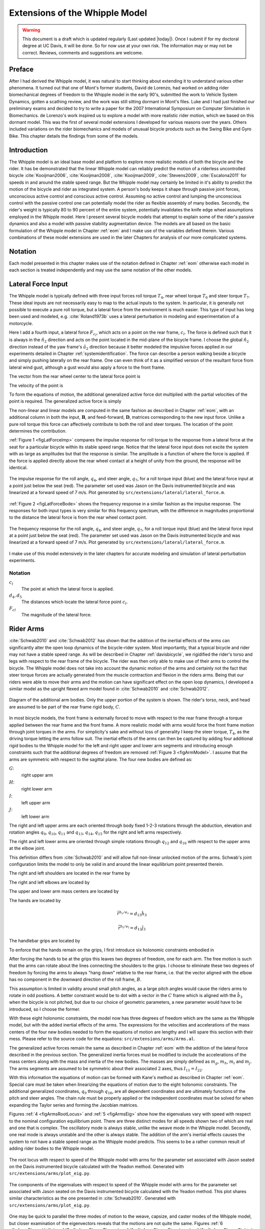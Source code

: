 .. _extensions:

===============================
Extensions of the Whipple Model
===============================

.. warning::

   This document is a draft which is updated regularly (Last updated |today|).
   Once I submit if for my doctoral degree at UC Davis, it will be done. So for
   now use at your own risk. The information may or may not be correct.
   Reviews, comments and suggestions are welcome.

Preface
=======

After I had derived the Whipple model, it was natural to start thinking about
extending it to understand various other phenomena. It turned out that one of
Mont's former students, David de Lorenzo, had worked on adding rider
biomechanical degrees of freedom to the Whipple model in the early 90's,
submitted the work to Vehicle System Dynamics, gotten a scathing review, and
the work was still sitting dormant in Mont's files. Luke and I had just
finished our preliminary exams and decided to try to write a paper for the 2007
International Symposium on Computer Simulation in Biomechanics. de Lorenzo's
work inspired us to explore a model with more realistic rider motion, which we
based on this dormant model. This was the first of several model extensions I
developed for various reasons over the years. Others included variations on the
rider biomechanics and models of unusual bicycle products such as the Swing
Bike and Gyro Bike. This chapter details the findings from some of the models.

Introduction
============

The Whipple model is an ideal base model and platform to explore more realistic
models of both the bicycle and the rider. It has be demonstrated that the
linear Whipple model can reliably predict the motion of a riderless
uncontrolled bicycle :cite:`Kooijman2006`, :cite:`Kooijman2008`, :cite:`Kooijman2009`,
:cite:`Stevens2009`, :cite:`Escalona2011` for speeds in and around the stable speed
range. But the Whipple model may certainly be limited in it's ability to
predict the motion of the bicycle and rider as integrated system. A person's
body keeps it shape through passive joint forces, unconscious active control
and conscious active control.  Assuming no active control and lumping the
unconscious control with the passive control one can potentially model the
rider as flexible assembly of many bodies. Secondly, the rider's weight is
typically 80 to 90 percent of the entire system, potentially invalidates the
knife edge wheel assumptions employed in the Whipple model. Here I present
several bicycle models that attempt to explain some of the rider's passive
dynamics and also a model with passive stability augmentation device. The
models are all based on the basic formulation of the Whipple model in Chapter
:ref:`eom` and I make use of the variables defined therein. Various
combinations of these model extensions are used in the later Chapters for
analysis of our more complicated systems.

Notation
========

Each model presented in this chapter makes use of the notation defined in
Chapter :ref:`eom` otherwise each model in each section is treated
independently and may use the same notation of the other models.

Lateral Force Input
===================

The Whipple model is typically defined with three input forces roll torque
:math:`T_4`, rear wheel torque :math:`T_6` and steer torque :math:`T_7`. These
ideal inputs are not necessarily easy to map to the actual inputs to the
system. In particular, it is generally not possible to execute a pure roll
torque, but a lateral force from the environment is much easier. This type of
input has long been used and modeled, e.g. :cite:`Roland1973b` uses a lateral
perturbation in modeling and experimentation of a motorcycle.

Here I add a fourth input, a lateral force :math:`F_{c_l}`, which acts on a
point on the rear frame, :math:`c_l`. The force is defined such that it is
always in the :math:`\hat{n}_2` direction and acts on the point located in the
mid-plane of the bicycle frame. I choose the global :math:`\hat{n}_2` direction
instead of the yaw frame's :math:`\hat{a}_2` direction because it better
modeled the impulsive forces applied in our experiments detailed in Chapter
:ref:`systemidentification`. The force can describe a person walking beside a
bicycle and simply pushing laterally on the rear frame. One can even think of
it as a simplified version of the resultant force from lateral wind gust,
although a gust would also apply a force to the front frame.

The vector from the rear wheel center to the lateral force point is

.. math::
   :label: eqLateralForcePoint

   \bar{r}^{c_l/d_o} = d_4\hat{c}_1 + d_5\hat{c}_3

The velocity of the point is

.. math::
   :label: eqClInN

   ^N\bar{v}^{c_l} = ^N\bar{v}^{d_o} + ^N\bar\omega^C\times\bar{r}^{c_l/d_o}

   ^N\bar\omega^C\times\bar{r}^{c_l/d_o} =
   d_5(u_5+s_4u_3)\hat{c}_1 +
   &(d_4(s_5u_4+c_4c_5u_3)-d_5(c_5u_4-s_5c_4u_3))\hat{c}_2 -
   d_4(u_5+s_4u_3)\hat{c}_3

To form the equations of motion, the additional generalized active force dot
multiplied with the partial velocities of the point is required. The
generalized active force is simply

.. math::
   :label: eqLateralForce

   \bar{R}^{c_l} = F_{c_l}\hat{n}_2

The non-linear and linear models are computed in the same fashion as described
in Chapter :ref:`eom`, with an additional column in both the input,
:math:`\mathbf{B}`, and feed-forward, :math:`\mathbf{D}`, matrices
corresponding to the new input force. Unlike a pure roll torque this force can
affectively contribute to both the roll and steer torques. The location of the
point determines the contribution.

:ref:`Figure 1 <figLatForceImp>` compares the impulse response for roll torque
to the response from a lateral force at the seat for a particular bicycle
within its stable speed range. Notice that the lateral force input does not
excite the system with as large as amplitudes but that the response is similar.
The amplitude is a function of where the force is applied. If the force is
applied directly above the rear wheel contact at a height of unity from the
ground, the response will be identical.

.. _figLatForceImp:

.. figure:: figures/extensions/lat-force-impulse.*
   :align: center
   :width: 4in
   :target: _images/lat-force-impulse.png

   The impulse response for the roll angle, :math:`q_4`, and steer angle,
   :math:`q_7`, for a roll torque input (blue) and the lateral force input at a
   point just below the seat (red). The parameter set used was Jason on the
   Davis instrumented bicycle and was linearized at a forward speed of 7 m/s.
   Plot generated by ``src/extensions/lateral/lateral_force.m``.

:ref:`Figure 2 <figLatForceBode>` shows the frequency response in a similar fashion
as the impulse response. The responses for both input types is very similar for
this frequency spectrum, with the difference in magnitudes proportional to the
distance the lateral force is from the rear wheel contact point.

.. _figLatForceBode:

.. figure:: figures/extensions/lat-force-bode.*
   :align: center
   :width: 5in
   :target: _images/lat-force-bode.png

   The frequency response for the roll angle, :math:`q_4`, and steer angle,
   :math:`q_7`, for a roll torque input (blue) and the lateral force input at a
   point just below the seat (red). The parameter set used was Jason on the
   Davis instrumented bicycle and was linearized at a forward speed of 7 m/s.
   Plot generated by ``src/extensions/lateral/lateral_force.m``.

I make use of this model extensively in the later chapters for accurate
modeling and simulation of lateral perturbation experiments.

Notation
--------

:math:`c_l`
   The point at which the lateral force is applied.
:math:`d_4,d_5`
   The distances which locate the lateral force point :math:`c_l`.
:math:`F_{cl}`
   The magnitude of the lateral force.

Rider Arms
==========

:cite:`Schwab2010` and :cite:`Schwab2012` has shown that the addition of the inertial
effects of the arms can significantly alter the open loop dynamics of the
bicycle-rider system. Most importantly, that a typical bicycle and rider may
not have a stable speed range. As will be described in Chapter
:ref:`davisbicycle`, we rigidified the rider's torso and legs with respect to
the rear frame of the bicycle. The rider was then only able to make use of
their arms to control the bicycle. The Whipple model does not take into account
the dynamic motion of the arms and certainly not the fact that steer torque
forces are actually generated from the muscle contraction and flexion in the
riders arms. Being that our riders were able to move their arms and the motion
can have significant effect on the open loop dynamics, I developed a similar
model as the upright flexed arm model found in :cite:`Schwab2010` and :cite:`Schwab2012`.

.. _figArmModel:

.. figure:: figures/extensions/arm-model-diagram.*
   :align: center
   :width: 3.56in
   :target: _images/arm-model-diagram.png

   Diagram of the additional arm bodies. Only the upper portion of the system
   is shown. The rider's torso, neck, and head are assumed to be part of the
   rear frame rigid body, :math:`C`.

In most bicycle models, the front frame is externally forced to move with
respect to the rear frame through a torque applied between the rear frame and
the front frame. A more realistic model with arms would force the front frame
motion through joint torques in the arms. For simplicity's sake and without
loss of generality I keep the steer torque, :math:`T_4`, as the driving torque
letting the arms follow suit. The inertial effects of the arms can then be
captured by adding four additional rigid bodies to the Whipple model for the
left and right upper and lower arm segments and introducing enough constraints
such that the additional degrees of freedom are removed :ref:`Figure 3
<figArmModel>`. I assume that the arms are symmetric with respect to the
sagittal plane. The four new bodies are defined as:

:math:`G`:
   right upper arm
:math:`H`:
   right lower arm
:math:`I`:
   left upper arm
:math:`J`:
   left lower arm

The right and left upper arms are each oriented through body fixed 1-2-3
rotations through the abduction, elevation and rotation angles :math:`q_9`,
:math:`q_{10}`, :math:`q_{11}` and :math:`q_{13}`, :math:`q_{14}`,
:math:`q_{15}` for the right and left arms respectively.

.. math::
   :label: eqRightShoulder

   ^C\mathbf{R}^G =
   \begin{bmatrix}
   c_{10}c_{11} & -c_{10}s_{11} & s_{10}\\
   s_9s_{10}c_{11} + s_{11}c_9 & -s_9s_{10}s_{11} + c_{11}c_9 & -s_9c_{10}\\
   -c_9s_{10}c_{11} + s_{11}s_9 & c_9s_{10}s_{11} + c_{11}s_9 & c_9c_{10}
   \end{bmatrix}

.. math::
   :label: eqLeftShoulder

   ^C\mathbf{R}^I =
   \begin{bmatrix}
   c_{14}c_{15} & -c_{14}s_{15} & s_{14}\\
   s_{13}s_{14}c_{15} + s_{15}c_{13} & -s_{13}s_{14}s_{15} + c_{15}c_{13} & -s_{13}c_{14}\\
   -c_{13}s_{14}c_{15} + s_{15}s_{13} & c_{13}s_{14}s_{15} + c_{15}s_{13} & c_{13}c_{14}
   \end{bmatrix}

The right and left lower arms are oriented through simple rotations through
:math:`q_{12}` and :math:`q_{16}` with respect to the upper arms at the elbow
joint.

.. math::
   :label: eqGtoH

   ^G\mathbf{R}^H =
   \begin{bmatrix}
     c_{12} & 0 & -s_{12}\\
     0 & 1 & 0\\
     s_{12} & 0 & c_{12}
   \end{bmatrix}

.. math::
   :label: eqItoJ

   ^I\mathbf{R}^J =
   \begin{bmatrix}
     c_{16} & 0 & -s_{16}\\
     0 & 1 & 0\\
     s_{16} & 0 & c_{16}
   \end{bmatrix}

This definition differs from :cite:`Schwab2010` and will allow full non-linear
unlocked motion of the arms. Schwab's joint configuration limits the model to
only be valid in and around the linear equilibrium point presented therein.

The right and left shoulders are located in the rear frame by

.. math::
   :label: eqShoulders

   \bar{r}^{s_r/d_o} = d_6 \hat{c}_1 + d_7 \hat{c}_2 + d_8 \hat{c}_3

   \bar{r}^{s_l/d_o} = d_6 \hat{c}_1 - d_7 \hat{c}_2 + d_8 \hat{c}_3

The right and left elbows are located by

.. math::
   :label: eqElbows

   \bar{r}^{e_r/s_r} = d_{12} \hat{g}_3

   \bar{r}^{e_l/s_l} = d_{12} \hat{i}_3

The upper and lower arm mass centers are located by

.. math::
   :label: eqArmCoM

   \bar{r}^{g_o/s_r} = l_5 \hat{g}_3

   \bar{r}^{h_o/e_r} = l_6 \hat{i}_3

   \bar{r}^{i_o/s_l} = l_5 \hat{i}_3

   \bar{r}^{j_o/e_l} = l_6 \hat{j}_3

The hands are located by

.. math::

   \bar{r}^{h_r/e_r} = d_{13} \hat{h}_3

   \bar{r}^{h_l/e_l} = d_{13} \hat{j}_3

The handlebar grips are located by

.. math::
   :label: eqGrips

   \bar{r}^{g_r/f_o} = d_9 \hat{e}_1 + d_{10} \hat{e}_2 + d_{11} \hat{e}_3

   \bar{r}^{g_l/f_o} = d_9 \hat{e}_1 - d_{10} \hat{e}_2 + d_{11} \hat{e}_3

To enforce that the hands remain on the grips, I first introduce six holonomic
constraints embodied in

.. math::
   :label: eqHandsOnGrips

   \bar{r}^{h_r/s_r} - \bar{r}^{g_r/s_r} = 0

   \bar{r}^{h_l/s_l} - \bar{r}^{g_l/s_l} = 0

After forcing the hands to be at the grips this leaves two degrees of freedom,
one for each arm.  The free motion is such that the arms can rotate about the
lines connecting the shoulders to the grips. I choose to eliminate these two
degrees of freedom by forcing the arms to always "hang down" relative to the rear
frame, i.e. that the vector aligned with the elbow has no component in the
downward direction of the roll frame, :math:`B`.

.. math::
   :label: eqArmsDown

   \hat{g}_2 \cdot \hat{b}_3 = 0

   \hat{i}_2 \cdot \hat{b}_3 = 0

This assumption is limited in validity around small pitch angles, as a large
pitch angles would cause the riders arms to rotate in odd positions. A better
constraint would be to dot with a vector in the :math:`C` frame which is
aligned with the :math:`\hat{b}_3` when the bicycle is not pitched, but due to
our choice of geometric parameters, a new parameter would have to be
introduced, so I choose the former.

With these eight holonomic constraints, the model now has three degrees of
freedom which are the same as the Whipple model, but with the added inertial
effects of the arms. The expressions for the velocities and accelerations of
the mass centers of the four new bodies needed to form the equations of motion
are lengthy and I will spare this section with their mess. Please refer to the
source code for the equations: ``src/extensions/arms/Arms.al``.

The generalized active forces remain the same as described in Chapter
:ref:`eom` with the addition of the lateral force described in the previous
section. The generalized inertia forces must be modified to include the
accelerations of the mass centers along with the mass and inertia of the new
bodies. The masses are simply defined as :math:`m_g`, :math:`m_h`, :math:`m_i`
and :math:`m_j`. The arms segments are assumed to be symmetric about their
associated :math:`2` axes, thus :math:`I_{11} = I_{22}`.

.. math::
   :label: eqIUpperArm

   \mathbf{I}_G =
   \begin{bmatrix}
     I_{G11} & 0 & 0\\
     0 & I_{G11} & 0\\
     0 & 0 & I_{G33}
   \end{bmatrix}
   =
   \mathbf{I}_I =
   \begin{bmatrix}
     I_{I11} & 0 & 0\\
     0 & I_{I11} & 0\\
     0 & 0 & I_{I33}
   \end{bmatrix}

.. math::
   :label: eqILowerArm

   \mathbf{I}_H =
   \begin{bmatrix}
     I_{H11} & 0 & 0\\
     0 & I_{H11} & 0\\
     0 & 0 & I_{H33}
   \end{bmatrix}
   =
   \mathbf{I}_J =
   \begin{bmatrix}
     I_{J11} & 0 & 0\\
     0 & I_{J11} & 0\\
     0 & 0 & I_{J33}
   \end{bmatrix}

With this information the equations of motion can be formed with Kane's method
as described in Chapter :ref:`eom`. Special care must be taken when linearizing
the equations of motion due to the eight holonomic constraints. The additional
generalized coordinates, :math:`q_9` through :math:`q_{16}`, are all dependent
coordinates and are ultimately functions of the pitch and steer angles. The
chain rule must be properly applied or the independent coordinates must be
solved for when expanding the Taylor series and forming the Jacobian matrices.

Figures :ref:`4 <figArmsRootLocus>` and :ref:`5 <figArmsEig>` show how the
eigenvalues vary with speed with respect to the nominal configuration
equilibrium point. There are three distinct modes for all speeds shown two of
which are real and one that is complex. The oscillatory mode is always stable,
unlike the weave mode in the Whipple model. Secondly, one real mode is always
unstable and the other is always stable. The addition of the arm's inertial
effects causes the system to not have a stable speed range as the Whipple model
predicts. This seems to be a rather common result of adding rider bodies to the
Whipple model.

.. _figArmsRootLocus:

.. figure:: figures/extensions/arms-root-locus.*
   :width: 4in
   :align: center
   :target: _images/arms-root-locus.png

   The root locus with respect to speed of the Whipple model with arms for the
   parameter set associated with Jason seated on the Davis instrumented bicycle
   calculated with the Yeadon method. Generated with
   ``src/extensions/arms/plot_eig.py``.

.. _figArmsEig:

.. figure:: figures/extensions/arms-eig.*
   :width: 4in
   :align: center
   :target: _images/arms-eig.png

   The components of the eigenvalues with respect to speed of the Whipple model
   with arms for the parameter set associated with Jason seated on the Davis
   instrumented bicycle calculated with the Yeadon method. This plot shares
   similar characteristics as the one presented in :cite:`Schwab2010`. Generated
   with ``src/extensions/arms/plot_eig.py``.

One may be quick to parallel the three modes of motion to the weave, capsize,
and caster modes of the Whipple model, but closer examination of the
eigenvectors reveals that the motions are not quite the same. Figures :ref:`6
<figArmsPhasorHalf>`, :ref:`7 <figArmsPhasorThree>`, :ref:`8
<figArmsPhasorFive>`, and :ref:`9 <figArmsPhasorEight>` are phasor plots of the
eigenvector components at various speeds which correspond to the ones given in
previous chapter for the Whipple model.

The phasor diagrams show that the most negative real eigenmode is not as nearly
as fast as the caster mode and it is no longer dominated by steer angle. The
mode decays in both roll and steer with roll dominant at low speeds and steer
at high speeds. The unstable real eigenmode is dominant in roll angle and slows
with increasing speed like the Whipple model, but is unstable for the given
speeds. The stable oscillatory mode is dominant in steer and low speeds and
roll at high speeds. The 0.5 m/s case is interesting in that the mode is
primarily a stable oscillation in steer angle around 0.3 hertz. As the speed
increases the larger roll angle magnitude is different in behavior than the
Whipple weave mode.

.. _figArmsPhasorHalf:

.. figure:: figures/extensions/arms-phasor-half.*
   :width: 6in
   :align: center
   :target: _images/arms-phasor-half.png

   Normalized eigenvector components plotted in the real/imaginary plane for
   each mode at a forward speed of 0.5 m/s. Only the roll angle, :math:`q_4`,
   and steer angle, :math:`q_7`, components are shown. Generated with
   ``src/extensions/arms/plot_eig.py``.

.. _figArmsPhasorThree:

.. figure:: figures/extensions/arms-phasor-three.*
   :width: 6in
   :align: center
   :target: _images/arms-phasor-three.png

   Normalized eigenvector components plotted in the real/imaginary plane for
   each mode at a forward speed of 3.0 m/s. Only the roll angle, :math:`q_4`,
   and steer angle, :math:`q_7`, components are shown. Generated with
   ``src/extensions/arms/plot_eig.py``.

.. _figArmsPhasorFive:

.. figure:: figures/extensions/arms-phasor-five.*
   :width: 6in
   :align: center
   :target: _images/arms-phasor-five.png

   Normalized eigenvector components plotted in the real/imaginary plane for
   each mode at a forward speed of 5.0 m/s. Only the roll angle, :math:`q_4`,
   and steer angle, :math:`q_7`, components are shown. Generated with
   ``src/extensions/arms/plot_eig.py``.

.. _figArmsPhasorEight:

.. figure:: figures/extensions/arms-phasor-eight.*
   :width: 6in
   :align: center
   :target: _images/arms-phasor-eight.png

   Normalized eigenvector components plotted in the real/imaginary plane for
   each mode at a forward speed of 8.0 m/s. Only the roll angle, :math:`q_4`,
   and steer angle, :math:`q_7`, components are shown. Generated with
   ``src/extensions/arms/plot_eig.py``.

Notation
--------

:math:`G,J,I,J`
   The arm rigid bodies.
:math:`d_6`-:math:`d_{13}`
   Geometric distances to locate the arm joints.
:math:`s_r,e_r,h_r,g_r,s_l,e_l,h_l,g_l`
   Points on the arms and handlebars: (s)houlder, (e)lbow, (h)and, and (g)rip.
   Subscripts: (l)eft and (r)ight.
:math:`m_g,m_h,m_i,m_j`
   The masses of the arm rigid bodies.
:math:`\mathbf{I}_G,\mathbf{I}_H,\mathbf{I}_I,\mathbf{I}_J`
   The inertia tensors of the arm rigid bodies defined about the mass center
   and with respect to the local reference frame.

Front wheel flywheel
====================

Another model extension that perked my interest involves addition of an extra
rotating wheel coincident with the front wheel. It is well known that that
increasing the angular momentum of the front wheel via change in inertia
(:cite:`Astrom2005`, :cite:`Franke1990`) or rotational speed, has a strong
effect on the stability of the Whipple model. For the benchmark bicycle
:cite:`Meijaard2007`, independently increasing the moment of inertia of the
front wheel, decreases both the weave and capsize speeds. A low weave speed may
provide open loop stability advantages to riders at low speed, with the
reasoning that a stable bicycle may require less rider control. Conversely, it
has also be shown that both a bicycle without gyroscopic effects can be stable
:cite:`Kooijman2011` and that humans can ride them :cite:`Jones1970` with
little difficulty. The idea that gyroscopic action can stabilize a moving two
wheeled vehicle has been demonstrated as early as the dawn of the 20th century,
with the invention of the gyro monorail and the gyro car
(:cite:`WikipediaGyromonorail2012`, :cite:`WikipediaGyroCar2012`) which made
use of control servos to gyros to applied roll righting torques to the single
track vehicles. Of more recent interest, several engineering students at
Dartmouth University applied this theory to a compact flywheel mounted within
the spokes of a children's bicycle wheel :cite:`Ward2006` taking advantage of
the fact that the flywheel imparts torques such that the bicycle steers into
the fall. This has since been developed into a commercially available product,
the GyroBike, that claims to allow children to learn to ride easier, due to the
bicycle's increased stability at low speeds. I was given an article about the
bicycle from the Dartmouth alumni magazine, subsequently met the woman created
the startup company around the idea in San Francisco, was able to test ride the
full scale prototype, and eventually purchased a 12" version of the bicycle.
The bicycle alone stays very stable even to extremely low speeds, but when I,
as an experienced rider, tried ride and control it the steering felt less
responsive than one would generally prefer.

.. todo:: Check size of gyrobike wheel.

.. raw:: html

   <p>The following video demonstrates that the gyrobike without a rider is
   stabilized at 2 m/s when the flywheel is at full speed.</p>

   <center>
     <iframe width="420" height="315"
       src="http://www.youtube.com/embed/YmtPNIu4WI0"
       frameborder="0" allowfullscreen>
     </iframe>
   </center>

Using the Whipple model presented in Chapter :ref:`eom` as a base model, the
flywheel's effect can be modeled by adding an additional symmetric rigid body,
:math:`G` with mass :math:`m_g` to the system which rotates about the front
wheel axis though a new generalized coordinate, :math:`q_9`. The angular
velocity and acceleration of the new body are defined with the simple
kinematical differential equation

.. math::
   :label: eqQ9

   ^F\omega^G = \dot{q}_9 \hat{e}_2 = u_9 \hat{e}_2

where

.. math::
   :label: eqU9

   ^F\alpha^G = \dot{u}_9 \hat{e}_2

The location of the flywheel center of mass is at the same point as the front
wheel center of mass, making the linear velocities and accelerations the
same as the front wheel

.. math::
   :label: eqVGo

   ^N\bar{v}^{g_o} = ^N\bar{v}^{f_o}

.. math::
   :label: eqAGo

   ^N\bar{a}^{g_o} = ^N\bar{a}^{f_o}

An additional torque, :math:`T_9`, is required to drive the flywheel relative
to the front wheel

.. math::
   :label: eqT9

   \bar{T}^F = -T_9\hat{e}_2

   \bar{T}^G = T_9\hat{e}_2

At this point, :math:`\tilde{F}_r`, can be formed with an additional equation
for the new degree of freedom.

The generalized inertia force, :math:`\tilde{F}^*_r` is formed by taking into
account the mass, :math:`m_g`, and inertia of the new body

.. math::
   :label: eqIG

   \mathbf{I}_G =
   \begin{bmatrix}
     I_{G11} & 0 & 0\\
     0 & I_{G22} & 0\\
     0 & 0 & I_{G11}
   \end{bmatrix}

The equations of motion are formed and linearized with respect to the nominal
equilibrium point and a nominal angular velocity of the flywheel. Figures
:ref:`10 <figGyroOff>`, :ref:`11 <figGyroVary>`, :ref:`12 <figGyroOffRider>`,
and :ref:`13 <figGyroVaryRider>` show how adjusting the flywheel angular velocity can
affect the stability of the bicycle which may be beneficial for people learning
to ride a bicycle. All of the plots were generated using parameters measured
from a production GyroBike and the rider's parameters were generated by scaling
the Yeadon geometry of an adult, Charlie, to child size proportions which
are detailed in Chapter :ref:`physicalparameters`.

.. _figGyroOff:

.. figure:: figures/extensions/gyrobike-flywheel-off.*
   :width: 4in
   :align: center
   :target: _images/gyrobike-flywheel-off.png

   The locus of the eigenvalue components with respect to the forward speed
   when the flywheel is fixed to the front wheel (i.e. has the same angular
   velocity as the front wheel). The solid lines show the real parts and the
   dotted lines show the imaginary parts, with color matching the parts for a
   given eigenvalue. Generated by ``src/extensions/gyro/gyrobike_linear.py``.

.. _figGyroVary:

.. figure:: figures/extensions/gyrobike-vary-flywheel.*
   :width: 4in
   :align: center
   :target: _images/gyrobike-vary-flywheel.png

   The locus of the eigenvalue components with respect to the flywheel angular
   speed when the forward velocity is 0.5 m/s. The solid lines show the real
   parts and the dotted lines show the imaginary parts, with color matching the
   parts for a given eigenvalue. Generated by
   ``src/extensions/gyro/gyrobike_linear.py``.

:ref:`Figure 10 <figGyroOff>` depicts similar dynamics as one would expect from
a riderless bicycle with a relatively low weave critical speed (~2.25 m/s).
:ref:`Figure 11 <figGyroVary>` then shows that the very unstable system at low
speeds can certainly be made stable by increasing the angular velocity of the
flywheel. In particular the bicycle becomes stable around 1000 rpm but it is
also interesting to note that increasing the velocity too much (> 3500 rpm)
results in an de-stable system. The actual Gyrobike flywheel spins at speeds up
to 2000 rpm and riderless stability can clearly be observed.

.. _figGyroOffRider:

.. figure:: figures/extensions/gyrobike-flywheel-off-rider.*
   :width: 4in
   :align: center
   :target: _images/gyrobike-flywheel-off-rider.png

   The locus of the eigenvalue components with respect to the forward speed
   when the flywheel is fixed to the front wheel (i.e. has the same angular
   velocity as the front wheel) and a rigid child is seated on the bicycle. The
   solid lines show the real parts and the dotted lines show the imaginary
   parts, with color matching the parts for a given eigenvalue. Generated by
   ``src/extensions/gyro/gyrobike_linear.py``.

.. _figGyroVaryRider:

.. figure:: figures/extensions/gyrobike-vary-flywheel-rider.*
   :width: 4in
   :align: center
   :target: _images/gyrobike-vary-flywheel-rider.png

   The locus of the eigenvalue components with respect to the flywheel angular
   speed when the forward velocity is 0.5 m/s and a rigid child is seated on
   the bicycle. The solid lines show the real parts and the dotted lines show
   the imaginary parts, with color matching the parts for a given eigenvalue.
   Generated by ``src/extensions/gyro/gyrobike_linear.py``.

:ref:`Figure 12 <figGyroOffRider>` shows that the weave critical speed with a
rider is about 1 m/s greater than without a rider. :ref:`Figure 13
<figGyroOffRider>` shows that if a child sized rider is rigidly added to the
rear frame that the flywheel must spin up to 3500 rpm for the system to be
stable and the time constant of the unstable eigenvalue doesn't decrease
relatively much until you at least have the flywheel spinning at 2000 rpm. Also
as with the riderless case, the system can be de-stablized if the wheel spins at
a high enough rate; in this case about 7000 rpm.

.. _figGyroNonLin:

.. figure:: figures/extensions/gyro-nonlin-sim.*
   :width: 5in
   :align: center
   :target: _images/gyro-nonlin-sim.png

   The open loop non-linear simulation of the gyro bicycle given the initial
   conditions: :math:`u_4=0.5` rad/s, :math:`u_6=-v/r_R` where :math:`v=0.5`
   m/s, :math:`u_9=-5000` rpm.

:ref:`Figure 14 <figGyroNonLin>` shows the resulting time history of the
non-linear model traveling at a very slow speed with the flywheel spinning fast
enough to stabilize the bicycle. The gyroscopic torques causes the steer angle
to change rapidly to steer into the fall. The conservative nature of the system
causes the forward speed to increase slightly and in this case the flywheel
rotational speed decreases slightly.

This model and these examples give credence to the effectiveness of increasing
the angular momentum of the front wheel in stabilizing the bicycle. The
gyroscopic forces may not be necessarily for stability but have great power in
stabilizing even very unstable systems. It does come a cost though, both in the
flywheel weight and the need to spin the flywheel at high speeds. When the
child rider's inertia is accounted for, very high spin speeds are needed to
stabilize the system. And interestingly, increasing the flywheel speed too much
can destabilize the system, albeit only marginally.

Notation
--------

:math:`G`
   The flywheel rigid body.
:math:`m_g`
   Mass of the flywheel.
:math:`q_9`
   Angle of the flywheel with respect to the front wheel.
:math:`u_9`
   Angular rate of the flywheel with respect to the front wheel.
:math:`g_o`
   Flywheel mass center.
:math:`T_9`
   Torque acting between the front wheel and the flywheel.
:math:`\mathbf{I}_G`
   Inertia tensor of the flywheel.
:math:`v`
   The forward speed of the bicycle: :math:`v = - r_R u_6`.

Leaning rider extension
=======================

A common assumption regarding how a person biomechanically controls a bicycle
with minimal or no input via the handlebars is that the rider can lean their
body relative to the bicycle rear frame. This assumption is more often than not
drawn from observing no-hands riding and the rider seems to lean relative to
the bicycle frame. A simple leaning rider can be modeled by adding an
additional rider upper body as an inverted pendulum atop the bicycle.  This
introduces an additional lean degree of freedom, :math:`q_9`, can be
accompanied by a rider lean torque, :math:`T_9` which models the rider's
ability to apply forces between the upper torso and the rear frame.

Many have created variations of this model in the past including
:cite:`Lunteren1967`, :cite:`Roland1972`, :cite:`Weir1972`, :cite:`Zytveld1975`, :cite:`Nagai1983`, etc.
but as :cite:`Roland1972` points out the roll torque is the more realistic control
input as opposed to roll angle as many of the other authors tend to prefer.
Weir et al. notes the fact that lean control has much less authority than steer
control and that the rider more or less leans equal and opposite to the
vehicles roll angle :cite:`Weir1979a`. The inverted pendulum with a roll torque has
now been widely adopted and more recent works focus on understanding these
types of models (:cite:`Sharp2007`, :cite:`Sharp2008a`, :cite:`Schwab2008`, :cite:`Peterson2008a`,
etc.), with the hypothesis that control by roll torque is much less effective
than steer torque being confirmed in all these studies.

To build the same model, I define the upper body hinge as a horizontal line at
a distance :math:`d_4` below the rear wheel center when the bicycle is in the
nominal configuration. The direction cosine matrix relating the upper body to
the rear frame is

.. math::
   :label: eqDCMGtoC

   ^C\mathbf{R}^G =
   \begin{bmatrix}
     c_\lambda & 0 & s_\lambda\\
     -s_\lambda s_9 & c_9 & c_\lambda s_9\\
     -s_\lambda c_9 & -s_9 & c_\lambda c_9
   \end{bmatrix}

A point, :math:`c_g`, on the hinge is then defined as

.. math::
   :label: eqLocCg

   \bar{R}^{c_g/d_o} = -d_4s_\lambda\hat{c}_1 + d_4c_\lambda\hat{c}_3

where :math:`\lambda` is the steer axis tilt and is a function of :math:`d_1`,
:math:`d_2`, and :math:`d_3` as described in :ref:`eom`.

The mass center is located by

.. math::
   :label: eqLocGo

   \bar{R}^{g_o/c_g} = l_5 \hat{g}_1 + l_6 \hat{g}_3

The angular velocity and angular acceleration of the upper body in the bicycle
frame is defined as

.. math::
   :label: eqOmegaCinG

   ^C\bar{\omega}^G = u_9 \hat{g}_1

.. math::
   :label: eqAlphaCinG

   ^C\bar{\alpha}^G = \dot{u}_9 \hat{g}_1

with :math:`u_9=\dot{q}_9`. The linear velocities of the hinge point and the
upper body center of mass are

.. math::
   :label: eqVCgInN

   ^N\bar{v}^{c_g} = ^N\bar{v}^{d_o} + ^N\bar\omega^C\times\bar{r}^{c_g/d_o}

   ^N\bar\omega^C\times\bar{r}^{c_g/d_o} =
   &d_4c_\lambda(u_5+s_4u_3)\hat{c}_1 -\\
   &d_4(s_\lambda(s_5u_4+c_4c_5u_3)+c_\lambda(c_5u_4-s_5c_4u_3))\hat{c}_2 +\\
   &d_4s_\lambda(u_5+s_4u_3)\hat{c}_3

.. math::
   :label: eqVGoInN

   ^N\bar{v}^{g_o} = ^N\bar{v}^{c_g} + ^N\bar\omega^G\times\bar{r}^{g_o/c_g}

   ^N\bar\omega^G\times\bar{r}^{g_o/c_g} =
   &-l_6(s_9s_{\lambda-5}u_4-c_9u_5-(s_4c_9+s_9c_4c_{\lambda-5})u_3)\hat{g}_1 +\\
   &(-l_6(u_9+c_{\lambda-5}u_4+c_4s_{\lambda-5}u_3)-l_5(s_9u_5+
   c_9s_{\lambda-5}u_4+(s_4s_9-c_4c_9c_{\lambda-5})u_3))\hat{g}_2 +\\
   &l_5(s_9s_{\lambda-5}u_4-c_9u_5-(s_4c_9+s_9c_4c_{\lambda-5})u_3)\hat{g}_3

The linear accelerations of the hinge point and the upper body center of mass
are as follows

.. math::
   :label: eqACginN

   ^N\bar{a}^{c_g} = ^N\bar{a}^{d_o} +
   ^N\omega^C\times(^N\omega^C\times\bar{r}^{c_g/d_o}) +
   ^N\bar{\alpha}^C\times\bar{r}^{c_g/d_o}

   ^N\omega^C\times(^N\omega^C\times\bar{r}^{c_g/d_o}) =
   &d_4(s_\lambda(u_5+s_4u_3)^2+(s_5u_4+c_4c_5u_3)(s_\lambda(s_5u_4+
   c_4c_5u_3)+\\
   &c_\lambda(c_5u_4-s_5c_4u_3)))\hat{c}_1 +\\
   &d_4(u_5+s_4u_3)(c_\lambda(s_5u_4+c_4c_5u_3)-s_\lambda(c_5u_4-
   s_5c_4u_3))\hat{c}_2 -\\
   &d_4(c_\lambda(u_5+s_4u_3)^2+(c_5u_4-s_5c_4u_3)(s_\lambda(s_5u_4+
   c_4c_5u_3)+\\
   &c_\lambda(c_5u_4-s_5c_4u_3)))\hat{c}_3

   ^N\bar{\alpha}^C\times\bar{r}^{c_g/d_o} =
   &d_4c_\lambda(c_4u_3u_4+\dot{u}_5+s_4\dot{u}_3)\hat{c}_1 +\\
   &d_4(s_\lambda(s_4c_5u_3u_4+s_5c_4u_3u_5-c_5u_4u_5-s_5\dot{u}_4-
   c_4c_5\dot{u}_3)-\\
   &c_\lambda(s_4s_5u_3u_4+c_5\dot{u}_4-s_5u_4u_5-
   c_4c_5u_3u_5-s_5c_4\dot{u}_3))\hat{c}_2 +\\
   &d_4s_\lambda(c_4u_3u_4+\dot{u}_5+s_4\dot{u}_3)\hat{c}_3

.. math::
   :label: eqAGoinN

   ^N\bar{a}^{g_o} = ^N\bar{a}^{c_g} +
   ^N\omega^G\times(^N\omega^G\times\bar{r}^{g_o/c_g}) +
   ^N\bar{\alpha}^G\times\bar{r}^{g_o/c_g}

   ^N\omega^G\times(^N\omega^G\times\bar{r}^{g_o/c_g}) =
   &(-l_5(s_9s_{\lambda-5}u_4-c_9u_5-(s_4c_9+s_9c_4c_{\lambda-5})u_3)^2-\\
   &(s_9u_5+c_9s_{\lambda-5}u_4+(s_4s_9-\\
   &c_4c_9c_{\lambda-5})u_3)(l_6(u_9+
   c_{\lambda-5}u_4+c_4s_{\lambda-5}u_3)+\\
   &l_5(s_9u_5+c_9s_{\lambda-5}u_4+
   (s_4s_9-c_4c_9c_{\lambda-5})u_3)))\hat{g}_1 -\\
   &(s_9s_{\lambda-5}u_4-c_9u_5-(s_4c_9+s_9c_4c_{\lambda-5})u_3)(l_5(u_9+
   c_{\lambda-5}u_4+c_4s_{\lambda-5}u_3)-\\
   &l_6(s_9u_5+c_9s_{\lambda-5}u_4+(s_4s_9-c_4c_9c_{\lambda-5})u_3))\hat{g}_2+\\
   &(-l_6(s_9s_{\lambda-5}u_4-c_9u_5-(s_4c_9+s_9c_4c_{\lambda-5})u_3)^2-\\
   &(u_9+c_{\lambda-5}u_4+c_4s_{\lambda-5}u_3)(l_6(u_9+c_{\lambda-5}u_4+\\
   &c_4s_{\lambda-5}u_3)+l_5(s_9u_5+c_9s_{\lambda-5}u_4+(s_4s_9-
   c_4c_9c_{\lambda-5})u_3)))\hat{g}_3

   ^N\bar{\alpha}^G\times\bar{r}^{g_o/c_g} =
   &-l_6(s_9u_5u_9+c_9s_{\lambda-5}u_4u_9+u_3(s_4s_9u_9+s_4s_9c_{\lambda-5}u_4-
   c_4c_9u_4-s_9c_4s_{\lambda-5}u_5-\\
   &c_4c_9c_{\lambda-5}u_9)+s_9s_{\lambda-5}\dot{u}_4-s_9c_{\lambda-5}u_4u_5-c_9\dot{u}_5-
   (s_4c_9+s_9c_4c_{\lambda-5})\dot{u}_3)\hat{g}_1 +\\
   &(l_6(s_4s_{\lambda-5}u_3u_4+c_4c_{\lambda-5}u_3u_5-s_{\lambda-5}u_4u_5-
   \dot{u}_9-c_{\lambda-5}\dot{u}_4-c_4s_{\lambda-5}\dot{u}_3)+\\
   &l_5(s_9s_{\lambda-5}u_4u_9+c_9c_{\lambda-5}u_4u_5-
   c_9u_5u_9-u_3(s_4c_9u_9+s_9c_4u_4+s_4c_9c_{\lambda-5}u_4+\\
   &s_9c_4c_{\lambda-5}u_9-c_4c_9s_{\lambda-5}u_5)-
   s_9\dot{u}_5-c_9s_{\lambda-5}\dot{u}_4-
   (s_4s_9-c_4c_9c_{\lambda-5})\dot{u}_3))\hat{g}_2 +\\
   &l_5(s_9u_5u_9+c_9s_{\lambda-5}u_4u_9+u_3(s_4s_9u_9+s_4s_9c_{\lambda-5}u_4-
   c_4c_9u_4-s_9c_4s_{\lambda-5}u_5-\\
   &c_4c_9c_{\lambda-5}u_9)+s_9s_{\lambda-5}\dot{u}_4-
   s_9c_{\lambda-5}u_4u_5-c_9\dot{u}_5-(s_4c_9+
   s_9c_4c_{\lambda-5})\dot{u}_3)\hat{g}_3

I introduce two additional torques. The first is the input torque between the
rear frame and the rider's upper body, :math:`T_9`. This can be considered as
the active torque contribution which the rider's control system would provide.
The second torque is defined as

.. math::
   :label: eqPassiveTorque

   T_9^p = -c_9 u_9 - k_9 q_9

where :math:`c_9` and :math:`k_9` are damping and stiffness coefficients which
are introduced as way to characterize the passive torques generated by the
tissue, ligament, tendon, and bone structure. A free lean joint without this
passive torque is far from realistic as large active torques would be required
to keep the body upright. These are equivalent to simple proportional and
derivative negative feedback on the roll angle and could be defined as such
also.

The additional generalized force is

.. math::
   :label: eqGravity

   \bar{R}^{g_o} = m_Gg\hat{n}_3

and the generalized torques are modified to include the new torques

.. math::
   :label: eqGenTorques

   \bar{T}^C = T_4\hat{a}_1 - T_6\hat{c}_2 - T_7\hat{c}_3 +
   (k_9q_9+c_9u_9-T_9)\hat{g}_1

   \bar{T}^G = -(k_9q_9+c_9u_9-T_9)\hat{g}_1

The mass of the upper body is :math:`m_g` and it is assumed to by
symmetric about the sagital plane

.. math::
   :label: eqIG2

   \mathbf{I}_G =
   \begin{bmatrix}
     I_{G11} & 0 & I_{G13}\\
     0 & I_{G22} & 0\\
     I_{G13} & 0 & I_{G33}
   \end{bmatrix}

The equations of motion are formed with Kane's method and linearized as
described in Chapter :ref:`eom`. This linear model has been explicitly explored
by both :cite:`Schwab2008` and :cite:`Peterson2008a` with parameter values estimated by
proportioning the benchmark parameter set from :cite:`Meijaard2007`. The following
plot, :ref:`Figure 15 <figRiderLean>`, uses more realistic rider parameters
which are generated with methods described in Chapter :ref:`physicalparameters`
and the passive lean torque coefficients are set to zero. Notice that the
largest eigenvalue is much larger than reported in Schwab and Peterson with a
time to double of about a tenth of a second. We found that root difficult to
stabilize when employing a manual control model based on the one presented in
Chapter :ref:`control`, which suggests the need for some additional passive
stabilization.

.. _figRiderLean:

.. figure:: figures/extensions/rider-lean.*
   :width: 5in
   :align: center
   :target: _images/rider-lean.png

   The locus of the eigenvalue components with respect to the forward speed for
   the leaning rider model. The solid lines show the real parts and the dotted
   lines show the imaginary parts, with color matching the parts for a given
   eigenvalue. Generated by ``src/extensions/lean/riderlean.py``.

The damping stiffness coefficients can be selected such that the highly
unstable rider mode is stabilized and the stable speed range observed in the
Whipple model is restored, :ref:`Figure 16 <figRiderLeanPassive>`. It is likely
that control strategies that work with the Whipple model can be applied to this
model with appropriate stiffness and damping selections. The parameters used
are taken from :cite:`Lorenzo1996`, which he estimated, :math:`k_9=128` N-m/rad and
:math:`c_9=50` N-m/rad/s.

.. _figRiderLeanPassive:

.. figure:: figures/extensions/rider-lean-damp-stiff.*
   :width: 5in
   :align: center
   :target: _images/rider-lean-damp-stiff.png

   The locus of the eigenvalue components with respect to the forward speed for
   the leaning rider model. The solid lines show the real parts and the dotted
   lines show the imaginary parts, with color matching the parts for a given
   eigenvalue. Generated by ``src/extensions/lean/riderlean.py``.

The leaning rider model exhibits a very fast, unstable eigenmode which is
constant with respect to speed when the upper body is treated like a simple
inverted pendulum. In general, rider lean degrees of freedom have a
de-stabilizing effect to the Whipple model. A combination of the rider's
active and passive postural control most likely stabilize this mode in the real
system, but it is debatable whether the passive control completely stabilizes
the mode.

Notation
--------

:math:`d_4`
   The distance to the torso hinge.
:math:`l_5,l_6`
   Distances to locate the upper body mass center.
:math:`s_{\lambda-5}`, :math:`c_{\lambda-5}`
   Shorthand for :math:`\operatorname{sin}(\lambda-q_5)` and
   :math:`\operatorname{sin}(\lambda-q_5)`.
:math:`c_g`
   Rider hinge point.
:math:`c_9,k_9`
   The passive stiffness and damping coefficients.
:math:`m_g`
   Mass of the upper body (torso, arms, neck, and head).
:math:`\mathbf{I}_g`
   Inertia of the upper body.
:math:`T_9`
   The active torque acting between the rider's upper body and the rear frame.
:math:`T_9^p`
   The passive torque acting between the rider's upper body and the rear frame.

David de Lorenzo extension
==========================

Preface
-------

To expand on the ideas presented in the previous section, I'd like to share
some findings from a short conference paper that Luke Peterson and I put
together for the 11th International Symposium on Computer Simulation in
Biomechanics :cite:`Moore2007`. I have included it here almost verbatim but have
updated the writings to tie it into the dissertation and make it less dated. I
have not updated the derivation of the equations of motion to reflect the
parameters and methodology presented in this dissertation, so I will leave those
out but they can be found in the source code. Nonetheless the model can be
systematically derived in the same fashion as the previous sections. The
initial interest in this model was based around an unpublished paper by David
de Lorenzo :cite:`Lorenzo1996` and Mont Hubbard which explored parameter studies of
a model similar to the one that is presented. I have a inclination to try to
get it published as a heavy review stopped it in its tracks in 1996, but that
will have to wait. Here I pursue the effects that passive springs and dampers
at the biomechanical joints have on the stability of the bicycle, much in the
same way as the previous section but with a more complex rider model.

.. todo:: post the source code to the Taiwan paper

Introduction
------------

We build on the Whipple model by adding biomechanical degrees of freedom that
capture the dominant rider's motion and the flexible coupling to the rear
frame. The rationale for doing so is that the mass and inertia of a rider is
much larger than that of the bicycle, and the coupling between the rider and
the bicycle is certainly not rigid. Rider modeling has been approached in the
motorcycle literature :cite:`Limebeer2006` but typically does not address the
smaller vehicle inertial properties and the possible difference in the coupling
constants. For example, when riding a bicycle, it is easy to observe that the
frame yaw and roll motions are differ from the rider yaw and roll motions.
Modeling the rider and frame as a single rigid body ignores this flexible
coupling. In this analysis, we seek to understand the effect of the addition of
these new degrees of freedom on the stable speed range of the bicycle. We
examine the additional modes associated with the new degrees of freedom and how
they impact the weave, capsize, and caster modes seen in the Whipple model.

Methods
-------

Beginning with the Whipple model, the bicycle/rider rigid body is divided into
three separate bodies; the bicycle rear frame, the rider lower body and the
rider upper body. The lower body includes the legs and hips while the upper
body includes the torso, arms, and head. Three additional generalized
coordinates are used to configure the rider rigid bodies with respect to the
frame and to each other. The first two are the lateral rotation of the lower
body about a pivot point at the feet and lateral rotation of the upper body
with respect to the lower body, both about horizontal axes parallel to the
forward axis of the bicycle frame. The lower body is connected to the frame at
the foot pivot by a revolute joint and at the seat by a linear spring and
damper in parallel. The third coordinate is the twist of the upper body
relative to the lower body about a nominally vertical axis. Both upper body
lean and twist motions are resisted by linear torsional springs and dampers,
also in parallel. These rider degrees of freedom are detailed in :ref:`Figure
17 <figLorenzoConfiguration>` and are similar to the motorcycle rider model
constructed by Katayama, et al. :cite:`Katayama1988` with the exception of the rider
twist. The lateral linear spring and damper represents the connection between
the rider’s crotch and the seat [#crotch]_. The spring and damper constants are
influenced by the seat and the properties of the skeletal muscle tissue of
thighs and/or buttocks. The torsional springs and dampers represent the
musculoskeletal stiffness and damping at the hips.

.. _figLorenzoConfiguration:

.. figure:: figures/extensions/lorenzo-configuration.*
   :width: 5 in
   :align: center
   :target: _images/lorenzo-configuration.*

   Pictorial description of (a) the additional rider degrees of freedom and (b)
   the six rigid bodies.

This six rigid body model has eleven generalized coordinates. One generalized
coordinate (frame pitch) is eliminated by the holonomic configuration
constraints requiring that both wheels touch the ground. This leaves ten
generalized speeds, of which four are eliminated due to the nonholonomic
constraints for the purely rolling wheels. The nonlinear equations of motion
were linearized numerically about the nominal upright, constant velocity
configuration using a central differencing method with an optimum perturbation
size. The linear system is tenth order in frame roll, steer, lower body lean,
upper body lean, and upper body twist.

The physical parameters are adapted from :cite:`Meijaard2007` with exception of the
rider pivot point locations and the spring and damper constants. The pivot
point locations were measured and the spring and damper constants were taken
from :cite:`Lorenzo1996` which he estimated. All of the physical parameters were
chosen in such a way that, if the rider degrees of freedom are locked, the
model reduces to the benchmark Whipple model, similar to the later work done by
:cite:`Peterson2008a` and :cite:`Schwab2008`.

Results and Discussion
----------------------

In order to understand how the eigenvalues impact each state variable of our
system, it is essential to examine the components of each eigenvector
corresponding to each generalized coordinate. By detailed examination, we are
able to determine how each eigenvalue contributes to each generalized
coordinate, across the range of speeds examined.

:ref:`Figure 18 <figLorenzoEig>` shows the real parts of the identified
eigenvalues of the flexible rider model and :ref:`Figure 19
<figLorenzoComplex>`. By comparison to the Whipple model, it can be seen that
the modes are greatly affected by the additional rider states. The weave mode
has become unstable for all velocities due and no stable speed range is
present. Additionally, the rider modes are all complex.

.. _figLorenzoEig:

.. figure:: figures/extensions/lorenzo-eig.*
   :align: center
   :width: 4in
   :target: _images/lorenzo-eig.jpg

   The real parts of the eigenvalues as a function of forward speed with the
   stiffness and damping terms set to realistic values.

.. _figLorenzoComplex:

.. figure:: figures/extensions/lorenzo-plane.*
   :width: 2 in
   :align: center
   :target: _images/lorenzo-plane.png

   The root locus of the eigenvalues with respect to speed.

Examining the eigenvector of the weave mode at different velocities we find
that at low speeds the weave mode is dominated by frame roll and steer, while
at high speeds the weave is dominated by upper body lean and twist,
:ref:`Figure 19 <figLorenzoEigVec>`. This phenomenon was also observed by
Limebeer and Sharp :cite:`Limebeer2006`. Furthermore, another unstable oscillatory
eigenvalue pair is present at velocities below about 4 m/s for this parameter
set.

.. _figLorenzoEigVec:

.. figure:: figures/extensions/lorenzo-eigvec.png
   :width: 5 in
   :align: center

   figLorenzoEigVec

   The weave mode eigenvector components for the Whipple model (left) and the
   de Lorenzo model (right) at 5.0 m/s.

As the stiffness and damping coefficients for the rider/frame coupling are
increased (by factors of about :math:`10^3` and :math:`30` respectively), the
eigenvalues begin to match those of the Whipple model, and a stable speed range
reappears. However, the values of stiffness and damping for which a stable
speed range did exist are unrealistically high :ref:`Figure 20
<figLorenzoHigh>`.

.. _figLorenzoHigh:

.. figure:: figures/extensions/lorenzo-high.jpg
   :width: 4 in
   :align: center

   The real parts of the eigenvalues as a function of forward speed with the
   stiffness and damping terms set to unrealistically stiff and damped values.

Conclusion
----------

The notion that the bicycle-rider system can be stable during hands-free riding
and with no active control from the rider is not necessarily true when the
rider's biomechanics are modeled more realistically. For the particular set of
estimated parameters the weave mode is unstable for the entire range of speeds
investigated when realistic flexible rider dynamics are included. While the
Whipple model provides many insights into the dynamics and control of the
bicycle, it lacks the complexity to capture the essential dynamics that are
present in passive hands-free riding. In particular, it is highly likely that
bicycle rider must always use active control to keep the bicycle upright and
self-stabilization is not guaranteed. Parameters studies that show the
dependence on stability across a range of speeds for ranges of stiffness and
damping at the biomechanical joints can shed more light on the system for more
conclusive results.

.. _secFlexibleRider:

No Hands
========

I've ended up thinking a great deal about the actual biomechanical motion one
uses to balance a bicycle when riding no-handed and I've learned much about it
by talking with colleagues such as Jim P., Jodi, Arend, and others. For the
final studies in this dissertation I had intended to do a thorough study of the
dynamics of balancing with no hands based around the structure of the actual
biomechanics we employ. This no-hand biomechanical model also relates to what
we may do even when we have our hands on the bars, albeit with much smaller
magnitudes as steer is almost always the optimal control input to the bicycle
which gives much more bang for the buck.

It is relatively easy to learn to ride without using your hands and many people
that know how to ride a bicycle can do so. Some can navigate roads and
obstacles very well too. Without being able to directly affect the steering
angle for control purposes, one must somehow affect the roll angle, which in
turn is coupled to steering. Driving the roll angle, drives the steer angle
which points you in the direction you want to go. In the purely mechanical
sense one can imagine that a rider could "lean" relative to the rear frame,
thus inducing the counter reaction causing the frame to roll the opposite
direction you lean. This is often the chosen model :cite:`Zytveld1975`,
:cite:`Peterson2008a`, :cite:`Schwab2008`, :cite:`Sharp2008a`, etc. and is most intuitive and
simple model but I think the idea of leaning may in fact be too simplistic to
describe what is really going on in a bicycle [#motorcyclelean]_.

The rider's upper body is typically more than three times the mass of the
bicycle and it takes proportionally as much force to move it. The studies that
are presented in Chapters :ref:`delftbicycle` and :ref:`motioncapture` show
that the rider's upper body both moves little relative to the rear frame and
leans little with  with respect to inertial space [#weir]_. In contrast the bicycle can
quickly roll relative to the inertially "fixed" rider. With that in mind, it is
possible to imagine rolling the bicycle frame underneath your body by using
your leg and butt muscles. It is clearly evident when riding no hands as you
feel the seat moving back and forth under your butt. Another interesting thing
to note is that it is virtually impossible to control a bicycle without your
hands and *your feet* placed on the grips and pedals. Removing your feet from
the pedals takes away the ability to apply forces from the rider's body to the
bicycle frame which can contribute to change in the bicycle roll angle.
Secondly, it is also of note that the roll angle of the bicycle can be command
much easier when the rider is up off the seat (i.e. the rider contacts the
bicycle only with his hands and feet). This leads me to believe that no hand
control is dependent on the rider's ability to roll the bicycle frame using the
lower extremity muscles which are critically dependent on the leg.

If that is true, then there is a most likely a simple model that can capture
the relative motion of the bicycle rear frame with respect to the lower
extremities and hips. To help confirm this I examined the data from the motion
capture experiments (Chapter :ref:`motioncapture`) of a no-hand run with the
rider pedaling. :ref:`Figure 21 <figHipTrace>` plots the motion of the tail
bone and hip markers in the rear frame reference frame from the perspective of
looking at the rider's torso from the front for a single run. This plot was
shows that the tail bone moves laterally with respect to bike frame, but more
prevalent are the curves that the hips follow. This gives indication that the
hip bone basically rotates about an axis just below the seat that runs
longitudinally with respect to the bicycle.

.. raw:: html

   <p>The following video shows a rider balancing at 10 km/h without using his
   hands.</p>

   <center>
     <iframe width="480" height="360"
       src="http://www.youtube.com/embed/7KXQPUsA3ds"
       frameborder="0" allowfullscreen>
     </iframe>
   </center>

.. _figHipTrace:

.. figure:: figures/extensions/hip-trace.*
   :width: 4in
   :align: center
   :target: _images/hip-trace.png

   The hip trace from run # 3104. This plots the position of the two hip
   markers and the tail bone marker in space over time. `View the video
   <http://www.youtube.com/7KXQPUsA3ds>`_.

Gilbert and I worked on exploring this motion and theorizing a harness of some
sort that would both constrain the rider's motion in this was and allows us to
measure the forces and the kinematics involved. We created a `video
<http://www.youtube.com/embed/FcAp-DbHp9M>`_ shot from behind and shows me
balancing no-handed on a treadmill. I taped three sticks to my back: one across
the shoulders, the second to the upper portion of my spine and the third to the
lower portion. The idea was to visualize the dominant motion of the rider with
respect to the bicycle frame and how the spine moved. I chose these sticks
based on the motion capture studies we did.  This video confirmed that the
spine bend can probably be described by a single joint in the middle of the
spine and that the butt and hips roll about the seat.

.. raw:: html

   <p>The following video demonstrates that the bicycle frame does roll
   relative to the somewhat inertially fixed rider, that the hips rotate about
   the seat and also that the spine may only need one laterally rotational
   degree of freedom to capture the dominate spine motions.</p>

   <center>
     <iframe width="420" height="315"
       src="http://www.youtube.com/embed/FcAp-DbHp9M"
       frameborder="0" allowfullscreen>
     </iframe>
   </center>

At this point, we constructed a mock-up of a harness that would both measure
these motions and limit the rider to the observed motions.

.. _figTestRiderHarness:

.. figure:: figures/extensions/test-rider-harness.*
   :width: 3in
   :align: center
   :target: _images/test-rider-harness.png

   A mock-up of a harness to measure the dominant motions of the rider's body
   relative to the bicycle frame. The lower brace is affixed the rider's hips
   and rotates relative to the bicycle frame. The second joint allows the
   rider's torso to rotate relative to the hips.

The model to described this motion would have a revolute joint just below the
seat such that the riders hips can roll about the seat. The legs would be
constrained such that the feet met the foot pegs and the knee angles would be
dependent on the hip angle. Finally, the spine would be stiffened with a back
brace and a single revolute joint for back lean relative to the hips would be
measured. I also considered measuring the rider's torso twist angle relative to
the hips.

We intended to develop a harness and pair it with a force measuring seat post
and foot pegs which measure the downward force applied by the feet to the
bicycle with the goal to characterize the force interaction between the rider
and the bicycle which causes the bicycle to roll. I included this section to
simply document the thoughts and effort, but none of this was ever executed in
a proper experiment.

Conclusions
===========

I've presented several of the extensions to the Whipple model that I've made
use of and gone over some about their characteristics. The details are
exhaustive but provides some useful conclusions for the coming chapters.

I showed that the lateral force input we used in the control experiments must
be properly accounted for and not simply assumed to be characterized by a pure
roll torque.

The addition of the inertial affects of the arms change the system dynamics
significantly. In particular, it eliminates any stability and the capsize mode
becomes very unstable.

Adding a flywheel to the front wheel of a bicycle can radically change it's
stability regime and can make the model stable at very low speeds, slower than
average walking. But if the inertial effects of the rider are taken into
account, the flywheel may have to spin at very high speeds for any significant
change in dynamics.

Adding various rider degrees of freedom generally create an unstable system,
but passive forces acting on the new joints can potentially stabilize the new
modes. The rider must use a combination of passive and active control on his
body to keep the bicycle/rider system stable.

Finally, I've shown some ideas of developing a slightly different biomechanical
model of the rider that may be a more realistic way of characterizing the
motion used for non-steer related control of the bicycle.

.. rubric:: Footnotes

.. [#crotch] We got a kick out of "crotch stiffness" i.e. the stiffness of the
   crotch spring, and tried to encourage Mont to use the terminology when he
   presented this for us in Taiwan.

.. [#motorcyclelean] Leaning on a motorcycle makes more sense as the mass of the motorcycle
   is comparable or more than the mass of the riders upper body.

.. [#weir] :cite:`Weir1979a` points out that this with respect to motorcycles in
   that the rider's upper body mostly stays still and rider's lean angle is
   equal and opposite to the motorcycle.
